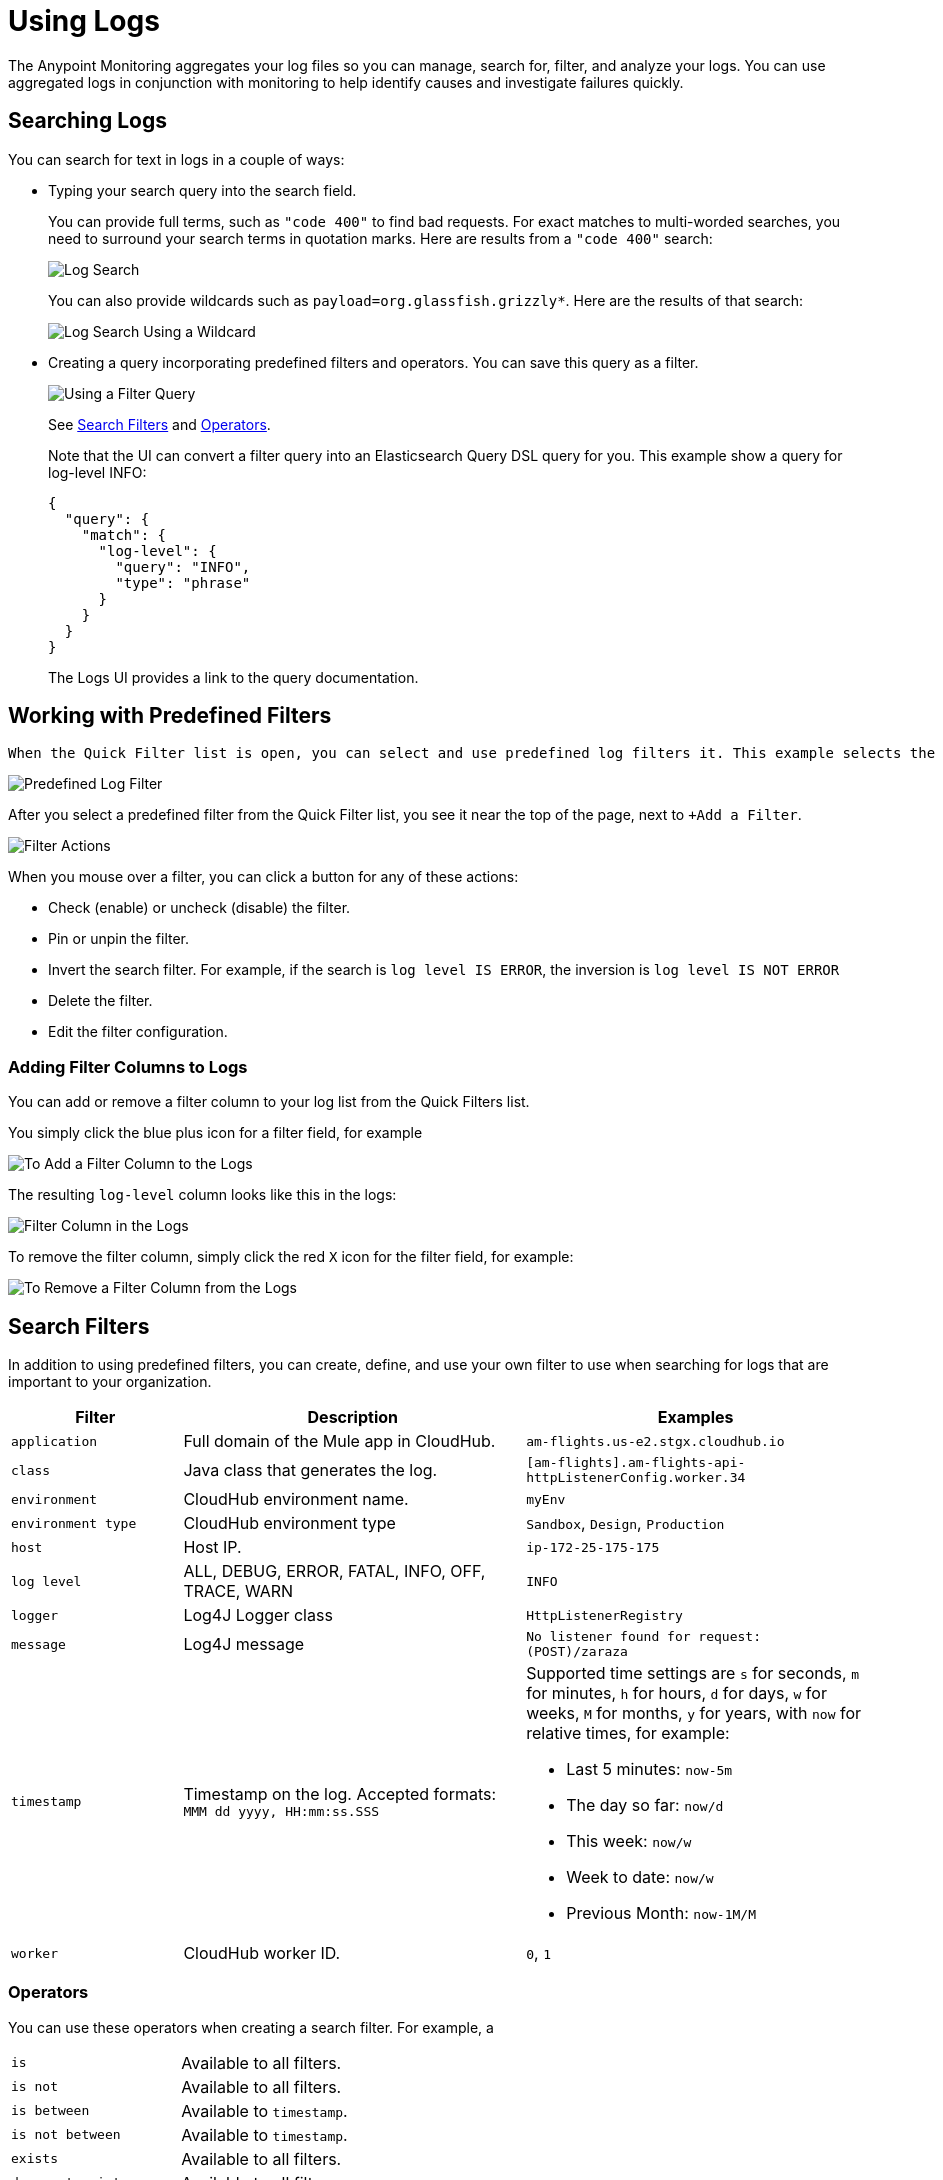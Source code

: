= Using Logs

The Anypoint Monitoring aggregates your log files so you can manage, search for, filter, and analyze your logs. You can use aggregated logs in conjunction with monitoring to help identify causes and investigate failures quickly.

== Searching Logs

You can search for text in logs in a couple of ways:

* Typing your search query into the search field.
+
You can provide full terms, such as `"code 400"` to find  bad requests. For exact matches to multi-worded searches, you need to surround your search terms in quotation marks. Here are results from a `"code 400"` search:
+
image::log-search-string.png[Log Search]
+
You can also provide wildcards such as `payload=org.glassfish.grizzly*`. Here are the results of that search:
+
image::log-search-wildcard.png[Log Search Using a Wildcard]
+
* Creating a query incorporating predefined filters and operators. You can save this query  as a filter.
+
image::log-filter-timestamp.png[Using a Filter Query]
+
See <<filters_predefined, Search Filters>> and <<operators, Operators>>.
+
Note that the UI can convert a filter query into an Elasticsearch Query DSL query for you. This example show a query for log-level INFO:
+
----
{
  "query": {
    "match": {
      "log-level": {
        "query": "INFO",
        "type": "phrase"
      }
    }
  }
}
----
+
The Logs UI provides a link to the query documentation.
//TODO: IS THIS CORRECT? so that you can perform more complex queries.

== Working with Predefined Filters

 When the Quick Filter list is open, you can select and use predefined log filters it. This example selects the ERROR log level.

image::log-filter-select.png[Predefined Log Filter]

After you select a predefined filter from the Quick Filter list, you see it near the top of the page, next to `+Add a Filter`.

image::log-filter-actions.png[Filter Actions]

When you mouse over a filter, you can click a button for any of these actions:

//TODO: ADD DESCRIPTIONS
* Check (enable) or uncheck (disable) the filter.
* Pin or unpin the filter.
* Invert the search filter. For example, if the search is `log level IS ERROR`, the inversion is `log level IS NOT ERROR`
* Delete the filter.
* Edit the filter configuration.


=== Adding Filter Columns to Logs

You can add or remove a filter column to your log list from the Quick Filters list.

You simply click the blue plus icon for a filter field, for example

image::log-filter-add-field.png[To Add a Filter Column to the Logs]

The resulting `log-level` column looks like this in the logs:

image::log-filter-column.png[Filter Column in the Logs]

To remove the filter column, simply click the red `X` icon for the filter field, for example:

image::log-filter-remove-field.png[To Remove a Filter Column from the Logs]

[[filters_predefined]]
== Search Filters

In addition to using predefined filters, you can create, define, and use your own filter to use when searching for logs that are important to your organization.

[cols="1,2,2", options="header"]
|===
| Filter | Description | Examples

|  `application`
| Full domain of the Mule app in CloudHub.
| `am-flights.us-e2.stgx.cloudhub.io`

|  `class`
| Java class that generates the log.
| `[am-flights].am-flights-api-httpListenerConfig.worker.34`

|  `environment`
| CloudHub environment name.
| `myEnv`

|  `environment type`
| CloudHub environment type
| `Sandbox`, `Design`, `Production`

|  `host`
| Host IP.
| `ip-172-25-175-175`

|  `log level`
| ALL, DEBUG, ERROR, FATAL, INFO, OFF, TRACE, WARN
| `INFO`

| `logger`
| Log4J Logger class
| `HttpListenerRegistry`

|  `message`
| Log4J message
| `No listener found for request: (POST)/zaraza`

| `timestamp`
| Timestamp on the log. Accepted formats: `MMM dd yyyy, HH:mm:ss.SSS`
a|
Supported time settings are `s` for seconds, `m` for minutes, `h` for hours, `d` for days, `w` for weeks, `M` for months, `y` for years, with `now` for relative times, for example:

* Last 5 minutes:	`now-5m`
* The day so far:	`now/d`
* This week:	`now/w`
* Week to date: `now/w`
* Previous Month: `now-1M/M`

| `worker`
| CloudHub worker ID.
| `0`, `1`
|===

[[operators]]
=== Operators

You can use these operators when creating a search filter. For example, a

|===
| `is` | Available to all filters.
| `is not` | Available to all filters.
| `is between` | Available to `timestamp`.
| `is not between` | Available to `timestamp`.
| `exists` | Available to all filters.
| `does not exist` | Available to all filters.
|===

== Getting the Log Count Over Time

The logs display the count of logs received over a configurable time period.

.Example: Automated Time Period
image::log-graph.png[Log Count (Automated)]

.Example: Selected Time Period
image::log-graph2.png[Log Count (Selected Time Period)]

== Viewing Log Data

By default, the logs entries are abbreviated. You can expand and view the log message and details as a table or in JSON format.

image::log-expanded[To Expand a Log Message]

=== Tabular Logs

This example shows and expanded log entry as a table. The table contains log filter fields that you see in the Quick Filter list.

[source,table,linenums]
----
application	      test40x.us-e1.qax.cloudhub.io
class	            qtp437897409-31
environment	      Sandbox
environment type	%{[fields][env_type]}
log level	        ERROR
logger            DefaultMessagingExceptionStrategy
message
****************************************************
Message               : No record could be found in payload or in flow variable BATCH_RECORD (java.lang.IllegalStateException).
Element               : null
--------------------------------------------------------------------------------
Exception stack is:
No record could be found in payload or in flow variable BATCH_RECORD (java.lang.IllegalStateException). (org.mule.api.transformer....
  (72 more...)

  (set debug level logging or '-Dmule.verbose.exceptions=true' for everything)
********************************************************************************
timestamp         April 25th 2018, 17:09:53.517
worker            0
----

=== JSON-Formatted Logs

//TODO: SAY SOMETHING ABOUT THE ADDITIONAL FIELDS IN JSON?

This example shows and expanded log entry in JSON format.

[source,JSON,linenums]
----
{
  "_version": 1,
  "_source": {
    "class": "qtp437897409-31",
    "logger": "DefaultMessagingExceptionStrategy",
    "_ending": 0,
    "timestamp": "2018-04-26T00:09:53.517Z",
    "message": ".Example********************************************
    .ExampleMessage: No record could be found in payload or in flow
    variable BATCH_RECORD (java.lang.IllegalStateException)..ExampleElement               : ...",
    "log level": "ERROR",
    "worker": "0",
    "environment": "Sandbox",
    "environment type": "%{[fields][env_type]}",
    "application": "test40x.us-e1.qax.cloudhub.io"
  },
  "fields": {
    "timestamp": [
      "2018-04-26T00:09:53.517Z"
    ]
  },
  "highlight": {
    "orgId": [
      "@kibana-highlighted-field@6046b96d@/..."
    ]
  },
  "sort": [
    1524701393517
  ]
}
----

////
TODO: CUSTOM: need screenshot and functionality in place
QUESTION: How is automated time period determined?
QUESTION: How to set custom time period?
.Example: Custom Time Period
image::log-graph3.png[Log Count (Custom Time Period)]
////
